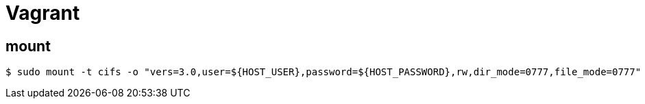 = Vagrant


== mount

----
$ sudo mount -t cifs -o "vers=3.0,user=${HOST_USER},password=${HOST_PASSWORD},rw,dir_mode=0777,file_mode=0777" //192.168.43.114/works/ ./works/
----
